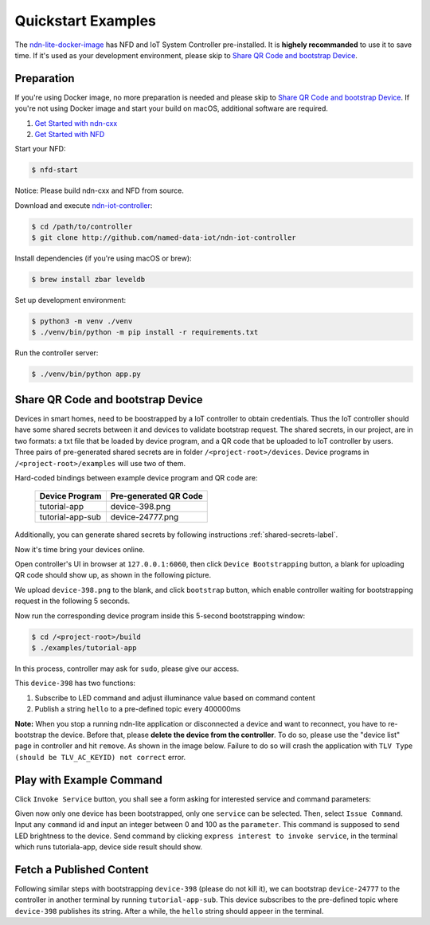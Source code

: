Quickstart Examples
========

The ndn-lite-docker-image_ has NFD and IoT System Controller pre-installed. It is **highely recommanded** to use it to save time.
If it's used as your development environment, please skip to `Share QR Code and bootstrap Device`_.

.. _ndn-lite-docker-image: install.html#docker-image

Preparation
--------------
If you're using Docker image, no more preparation is needed and please skip to `Share QR Code and bootstrap Device`_.
If you're not using Docker image and start your build on macOS, additional software are required. 

#. `Get Started with ndn-cxx`_
#. `Get Started with NFD`_

.. _Get Started with ndn-cxx: https://named-data.net/doc/ndn-cxx/current/INSTALL.html
.. _Get Started with NFD: https://named-data.net/doc/NFD/current/INSTALL.html

Start your NFD:

.. code-block:: bash

    $ nfd-start

Notice: Please build ndn-cxx and NFD from source.

Download and execute ndn-iot-controller_:

.. code-block:: bash

    $ cd /path/to/controller
    $ git clone http://github.com/named-data-iot/ndn-iot-controller

.. _ndn-iot-controller: http://github.com/named-data-iot/ndn-iot-controller

Install dependencies (if you're using macOS or brew):

.. code-block:: bash

    $ brew install zbar leveldb


Set up development environment:

.. code-block:: bash

    $ python3 -m venv ./venv
    $ ./venv/bin/python -m pip install -r requirements.txt

Run the controller server:

.. code-block:: bash

    $ ./venv/bin/python app.py



Share QR Code and bootstrap Device
-------------

Devices in smart homes, need to be boostrapped by a IoT controller to obtain credentials.
Thus the IoT controller should have some shared secrets between it and devices to validate bootstrap request.
The shared secrets, in our project, are in two formats: a txt file that be loaded by device program, and a QR code that be uploaded to IoT controller by users.
Three pairs of pre-generated shared secrets are in folder ``/<project-root>/devices``.
Device programs in ``/<project-root>/examples`` will use two of them.

Hard-coded bindings between example device program and QR code are:

    +----------------------+----------------------------+
    | Device Program       | Pre-generated QR Code      | 
    +======================+============================+
    | tutorial-app         | device-398.png             |
    +----------------------+----------------------------+
    | tutorial-app-sub     | device-24777.png           |
    +----------------------+----------------------------+

Additionally, you can generate shared secrets by following instructions :ref:`shared-secrets-label`.

Now it's time bring your devices online.

Open controller's UI in browser at ``127.0.0.1:6060``, then click ``Device Bootstrapping`` button, a blank for uploading QR code should show up, as shown in the following picture.

.. image:: images/bootstrap.png
  :width: 800
  :alt: The Bootstrap UI

We upload ``device-398.png`` to the blank, and click ``bootstrap`` button, which enable controller waiting for bootstrapping request in the following 5 seconds.

Now run the corresponding device program inside this 5-second bootstrapping window:

.. code-block:: bash

    $ cd /<project-root>/build
    $ ./examples/tutorial-app

In this process, controller may ask for ``sudo``, please give our access.

This ``device-398`` has two functions:

#. Subscribe to LED command and adjust illuminance value based on command content
#. Publish a string ``hello`` to a pre-defined topic every 400000ms

**Note:** When you stop a running ndn-lite application or disconnected a device and want to reconnect, you have to re-bootstrap the device. Before that, please **delete the device from the controller**. To do so, please use the "device list" page in controller and hit ``remove``. As shown in the image below.
Failure to do so will crash the application with ``TLV Type (should be TLV_AC_KEYID) not correct`` error.

.. image:: images/delete_device.png
  :width: 800
  :alt: The device list UI

Play with Example Command
--------------

Click ``Invoke Service`` button, you shall see a form asking for interested service and command parameters:

.. image:: images/issuecommand.png
  :width: 600
  :alt: Service invocation

Given now only one device has been bootstrapped, only one ``service`` can be selected. 
Then, select ``Issue Command``.
Input any ``command`` id and input an integer between 0 and 100 as the ``parameter``. This command is supposed to send LED brightness to the device. Send command by clicking ``express interest to invoke service``, in the terminal which runs tutoriala-app, device side result should show.


Fetch a Published Content
--------------

Following similar steps with bootstrapping ``device-398`` (please do not kill it), we can bootstrap ``device-24777`` to the controller in another terminal by running ``tutorial-app-sub``.
This device subscribes to the pre-defined topic where ``device-398`` publishes its string.
After a while, the ``hello`` string should appeer in the terminal.